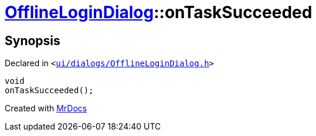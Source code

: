 [#OfflineLoginDialog-onTaskSucceeded]
= xref:OfflineLoginDialog.adoc[OfflineLoginDialog]::onTaskSucceeded
:relfileprefix: ../
:mrdocs:


== Synopsis

Declared in `&lt;https://github.com/PrismLauncher/PrismLauncher/blob/develop/launcher/ui/dialogs/OfflineLoginDialog.h#L29[ui&sol;dialogs&sol;OfflineLoginDialog&period;h]&gt;`

[source,cpp,subs="verbatim,replacements,macros,-callouts"]
----
void
onTaskSucceeded();
----



[.small]#Created with https://www.mrdocs.com[MrDocs]#

